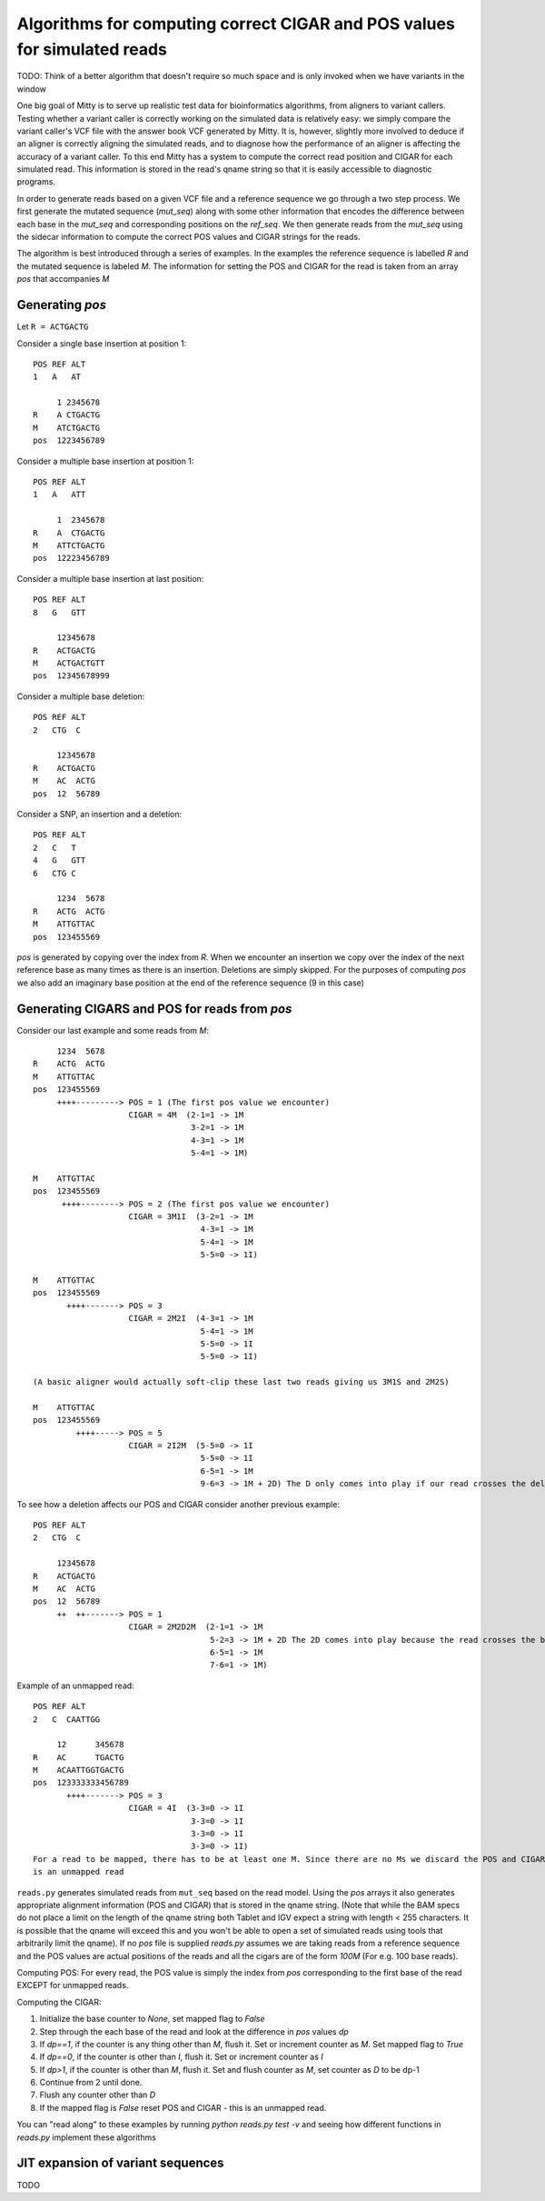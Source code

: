 Algorithms for computing correct CIGAR and POS values for simulated reads
--------------------------

TODO: Think of a better algorithm that doesn't require so much space and is only invoked when we have variants in the
window

One big goal of Mitty is to serve up realistic test data for bioinformatics algorithms, from aligners to variant
callers. Testing whether a variant caller is correctly working on the simulated data is relatively easy: we simply
compare the variant caller's VCF file with the answer book VCF generated by Mitty. It is, however, slightly more involved
to deduce if an aligner is correctly aligning the simulated reads, and to diagnose how the performance of an aligner is
affecting the accuracy of a variant caller. To this end Mitty has a system to compute the correct read position and
CIGAR for each simulated read. This information is stored in the read's qname string so that it is easily accessible
to diagnostic programs.

In order to generate reads based on a given VCF file and a reference sequence we go through a two step process.
We first generate the mutated sequence (`mut_seq`) along with some other information that encodes the difference between
each base in the `mut_seq` and corresponding positions on the `ref_seq`. We then generate reads from the `mut_seq` using
the sidecar information to compute the correct POS values and CIGAR strings for the reads.

The algorithm is best introduced through a series of examples. In the examples the reference sequence is labelled `R` and
the mutated sequence is labeled `M`. The information for setting the POS and CIGAR for the read is taken from an
array `pos` that accompanies `M`

Generating `pos`
~~~~~~~~~~~~~~~

Let ``R = ACTGACTG``

Consider a single base insertion at position 1::

    POS REF ALT
    1   A   AT

         1 2345678
    R    A CTGACTG
    M    ATCTGACTG
    pos  1223456789


Consider a multiple base insertion at position 1::

    POS REF ALT
    1   A   ATT

         1  2345678
    R    A  CTGACTG
    M    ATTCTGACTG
    pos  12223456789


Consider a multiple base insertion at last position::

    POS REF ALT
    8   G   GTT

         12345678
    R    ACTGACTG
    M    ACTGACTGTT
    pos  12345678999

Consider a multiple base deletion::

    POS REF ALT
    2   CTG  C

         12345678
    R    ACTGACTG
    M    AC  ACTG
    pos  12  56789

Consider a SNP, an insertion and a deletion::

    POS REF ALT
    2   C   T
    4   G   GTT
    6   CTG C

         1234  5678
    R    ACTG  ACTG
    M    ATTGTTAC
    pos  123455569


`pos` is generated by copying over the index from `R`. When we encounter an insertion we copy over the index of the next
reference base as many times as there is an insertion. Deletions are simply skipped. For the purposes of computing `pos`
we also add an imaginary base position at the end of the reference sequence (9 in this case)

Generating CIGARS and POS for reads from `pos`
~~~~~~~~~~~~~~~~~~~~~~~~~~~~~~~~~~~~~~~~~~~~~~

Consider our last example and some reads from `M`::

         1234  5678
    R    ACTG  ACTG
    M    ATTGTTAC
    pos  123455569
         ++++---------> POS = 1 (The first pos value we encounter)
                        CIGAR = 4M  (2-1=1 -> 1M
                                     3-2=1 -> 1M
                                     4-3=1 -> 1M
                                     5-4=1 -> 1M)

    M    ATTGTTAC
    pos  123455569
          ++++--------> POS = 2 (The first pos value we encounter)
                        CIGAR = 3M1I  (3-2=1 -> 1M
                                       4-3=1 -> 1M
                                       5-4=1 -> 1M
                                       5-5=0 -> 1I)

    M    ATTGTTAC
    pos  123455569
           ++++-------> POS = 3
                        CIGAR = 2M2I  (4-3=1 -> 1M
                                       5-4=1 -> 1M
                                       5-5=0 -> 1I
                                       5-5=0 -> 1I)

    (A basic aligner would actually soft-clip these last two reads giving us 3M1S and 2M2S)

    M    ATTGTTAC
    pos  123455569
             ++++-----> POS = 5
                        CIGAR = 2I2M  (5-5=0 -> 1I
                                       5-5=0 -> 1I
                                       6-5=1 -> 1M
                                       9-6=3 -> 1M + 2D) The D only comes into play if our read crosses the deletion

To see how a deletion affects our POS and CIGAR consider another previous example::

    POS REF ALT
    2   CTG  C

         12345678
    R    ACTGACTG
    M    AC  ACTG
    pos  12  56789
         ++  ++-------> POS = 1
                        CIGAR = 2M2D2M  (2-1=1 -> 1M
                                         5-2=3 -> 1M + 2D The 2D comes into play because the read crosses the boundary
                                         6-5=1 -> 1M
                                         7-6=1 -> 1M)

Example of an unmapped read::

    POS REF ALT
    2   C  CAATTGG

         12      345678
    R    AC      TGACTG
    M    ACAATTGGTGACTG
    pos  123333333456789
           ++++-------> POS = 3
                        CIGAR = 4I  (3-3=0 -> 1I
                                     3-3=0 -> 1I
                                     3-3=0 -> 1I
                                     3-3=0 -> 1I)
    For a read to be mapped, there has to be at least one M. Since there are no Ms we discard the POS and CIGAR as this
    is an unmapped read

``reads.py`` generates simulated reads from ``mut_seq`` based on the read model. Using the `pos` arrays it
also generates appropriate alignment information (POS and CIGAR) that is stored in the qname string.
(Note that while the BAM specs do not place a limit on the length of the qname string both Tablet and IGV expect a
string with length < 255 characters. It is possible that the qname will exceed this and you won't be able to open a
set of simulated reads using tools that arbitrarily limit the qname). If no `pos` file is supplied `reads.py` assumes
we are taking reads from a reference sequence and the POS values are actual positions of the reads and all the cigars
are of the form `100M` (For e.g. 100 base reads).

Computing POS: For every read, the POS value is simply the index from `pos` corresponding to the first base of the read
EXCEPT for unmapped reads.

Computing the CIGAR:

1. Initialize the base counter to `None`, set mapped flag to `False`
2. Step through the each base of the read and look at the difference in `pos` values `dp`
3. If `dp==1`, if the counter is any thing other than `M`, flush it. Set or increment counter as `M`. Set mapped flag to `True`
4. If `dp==0`, if the counter is other than `I`, flush it. Set or increment counter as `I`
5. If `dp>1`, if the counter is other than `M`, flush it. Set and flush counter as `M`, set counter as `D` to be dp-1
6. Continue from 2 until done.
7. Flush any counter other than `D`
8. If the mapped flag is `False` reset POS and CIGAR - this is an unmapped read.

You can "read along" to these examples by running `python reads.py test -v` and seeing how different functions in
`reads.py` implement these algorithms


JIT expansion of variant sequences
~~~~~~~~~~~~~~~~~~~~~~~~~~~~~~~~~~
TODO
